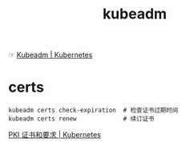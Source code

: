 :PROPERTIES:
:ID:       C1061997-A72B-429C-B5AE-7105E40FAFAB
:END:
#+TITLE: kubeadm

☞ [[https://kubernetes.io/zh-cn/docs/reference/setup-tools/kubeadm/][Kubeadm | Kubernetes]]

* certs
  #+begin_example
    kubeadm certs check-expiration  # 检查证书过期时间
    kubeadm certs renew             # 续订证书
  #+end_example

  [[https://kubernetes.io/zh-cn/docs/setup/best-practices/certificates/][PKI 证书和要求 | Kubernetes]]

